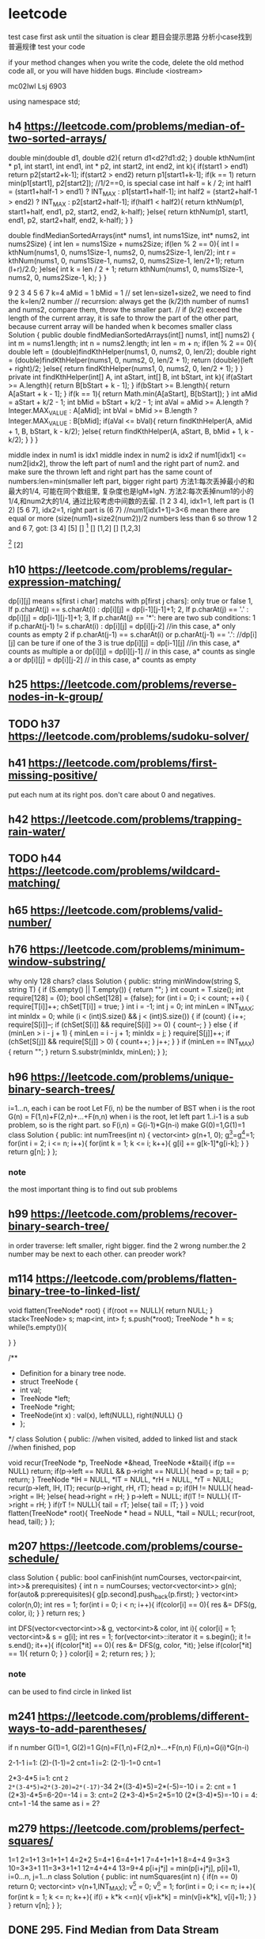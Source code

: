 * leetcode
test case first
ask until the situation is clear
题目会提示思路
分析小case找到普遍规律
test your code

if your method changes when you write the code, delete the old method code all, or you will have hidden bugs.
#include <iostream>

mc02lwl Lsj 6903

using namespace std;
** h4 https://leetcode.com/problems/median-of-two-sorted-arrays/

double min(double d1, double d2){
    return d1<d2?d1:d2;
}
double kthNum(int * p1, int start1, int end1, int * p2, int start2, int end2, int k){
  if(start1 > end1) return p2[start2+k-1];
  if(start2 > end2) return p1[start1+k-1];
  if(k == 1) return min(p1[start1], p2[start2]); //1/2==0, is special case
  int half = k / 2;
  int half1 = (start1+half-1 > end1) ? INT_MAX : p1[start1+half-1];
  int half2 = (start2+half-1 > end2) ? INT_MAX : p2[start2+half-1];
  if(half1 < half2){
    return kthNum(p1, start1+half, end1, p2, start2, end2, k-half);
  }else{
    return kthNum(p1, start1, end1, p2, start2+half, end2, k-half);
  }
}

double findMedianSortedArrays(int* nums1, int nums1Size, int* nums2, int nums2Size) {
  int len = nums1Size + nums2Size;
  if(len % 2 == 0){
    int l = kthNum(nums1, 0, nums1Size-1, nums2, 0, nums2Size-1, len/2);
    int r = kthNum(nums1, 0, nums1Size-1, nums2, 0, nums2Size-1, len/2+1);
    return (l+r)/2.0;
  }else{
    int k = len / 2 + 1;
    return kthNum(nums1, 0, nums1Size-1, nums2, 0, nums2Size-1, k);
  }
}


9 
2 3 4 5 6 7
k=4
aMid = 1
bMid = 1
// set len=size1+size2, we need to find the k=len/2 number
// recurrsion: always get the (k/2)th number of nums1 and nums2, compare them, throw the smaller part.
// if (k/2) exceed the length of the current array, it is safe to throw the part of the other part, because current array will be handed when k becomes smaller
class Solution {
    public double findMedianSortedArrays(int[] nums1, int[] nums2) {
        int m = nums1.length;
        int n = nums2.length;
        int len = m + n;
        if(len % 2 == 0){
            double left =  (double)findKthHelper(nums1, 0, nums2, 0, len/2);
            double right =  (double)findKthHelper(nums1, 0, nums2, 0, len/2 + 1);
            return (double)(left + right)/2;
        }else{
            return findKthHelper(nums1, 0, nums2, 0, len/2 + 1);
        }
    }
    private int findKthHelper(int[] A, int aStart, int[] B, int bStart, int k){
        if(aStart >= A.length){
            return B[bStart + k - 1];
        }
        if(bStart >= B.length){
            return A[aStart + k - 1];
        }
        if(k == 1){
            return Math.min(A[aStart], B[bStart]);
        }
        int aMid = aStart + k/2 - 1;
        int bMid = bStart + k/2 - 1;
        int aVal = aMid >= A.length ? Integer.MAX_VALUE : A[aMid];
        int bVal = bMid >= B.length ? Integer.MAX_VALUE : B[bMid];
        if(aVal <= bVal){
            return findKthHelper(A, aMid + 1, B, bStart, k - k/2);
        }else{
            return findKthHelper(A, aStart, B, bMid + 1, k - k/2);
        }
    }
}

middle index in num1 is idx1
middle index in num2 is idx2
if num1[idx1] <= num2[idx2], throw the left part of num1 and the right part of num2. and make sure the thrown left and right part has the same count of numbers:len=min(smaller left part, bigger right part)
方法1:每次丢掉最小的和最大的1/4, 可能在同个数组里, 复杂度也是lgM+lgN.
方法2:每次丢掉num1的小的1/4,和num2大的1/4, 通过比较考虑中间数的去留.
[1 2 3 4], idx1=1, left part is (1 2)
[5 6 7], idx2=1, right part is (6 7) //num1[idx1+1]=3<6 mean there are equal or more (size(num1)+size2(num2))/2 numbers less than 6  
so throw 1 2 and 6 7, got:
[3 4] [5]
[] [1]
[] [1,2]
[] [1,2,3]
[1] [2]
[1] [2,3,4]
[1 2 8 9], idx1=1, left is (1)
[5 6 7], idx2=1, right is (7), because 6<8, so 6 can not be included, which cause 2 cannot be included
class Solution {
    public double oneAndArray(int [] n1, int l1, int [] n2, int l2, int r2){
	  int len = (r2-l2+1)/2;
	  if((r2-l2+1)%2 == 0){
	    int left = n2[l2+len-1];  
	    int right = n2[l2+len];
	    if(n1[l1]<left)return left;
	    else if(n1[l1]>right)return right;
	    else return n1[l1];
	  }else{//odd
	    int v1 = n2[l2+len-1], v2 = n2[l2+len], v3 = n2[l2+len+1];
	    if(n1[l1]<v1)return (v1+v2)/2.0;
	    else if(n1[l1]>v3)return (v2+v3)/2.0;
	    else return (v2+n1[l1])/2.0;
	  }
    }
    
    public double BS(int [] n1, int l1, int r1, int [] n2, int l2, int r2){
        if(l1 > r1){
          if((r2-l2+1)%2 == 0){
            return (n2[l2+(r2-l2+1)/2-1]+n2[l2+(r2-l2+1)/2])/2.0;
          }else return n2[l2+(r2-l2)/2];
        }
        if(l2 > r2){
          if((r1-l1+1)%2 == 0) return (n1[l1+(r1-l1+1)/2-1]+n1[l1+(r1-l1+1)/2])/2.0;
          else return n1[l1+(r1-l1)/2];
        }

        if(l1 == r1 && l2 == r2){
            return (n1[l1]+n2[l2])/2.0;//todo: may overflow int value
        }
	
        if(l1 == r1){
	  int len = (r2-l2+1)/2;
	  if((r2-l2+1)%2 == 0){
	    int left = n2[l2+len-1];  
	    int right = n2[l2+len];
	    if(n1[l1]<left)return left;
	    else if(n1[l1]>right)return right;
	    else return n1[l1];
	  }else{//odd
	    int v1 = n2[l2+len-1], v2 = n2[l2+len], v3 = n2[l2+len+1];
	    if(n1[l1]<v1)return (v1+v2)/2.0;
	    else if(n1[l1]>v3)return (v2+v3)/2.0;
	    else return (v2+n1[l1])/2.0;
	  }
        }
	if(l2 == r2){
	  return oneAndArray(n2,l2,n1,l1,r1);
	}

        int m1 = l1+(r1-l1)/2;
        int m2 = l2+(r2-l2)/2;
        if(n1[m1] <= n2[m2]){
            int smallLen = m1-l1+1;
            int largeLen = 0;
            if(n2[m2+1]>=n1[m1+1]){
              largeLen = r2-m2;
              int cutLen = Math.min(smallLen, largeLen);
              return BS(n1, l1+cutLen, r1, n2, l2, r2-cutLen);
            }
            else{
               largeLen = r1-m1;
               int cutLen = Math.min(smallLen, largeLen);
               return BS(n1,l1+cutLen, r1-cutLen, n2, l2, r2);
            }
        }else{
          int smallLen = m2-l2+1;
          int largeLen = 0;
          if(n2[m2+1]>=n1[m1+1]){
            largeLen = r2-m2;
            int cutLen = Math.min(smallLen, largeLen);
            return BS(n1, l1, r1, n2, l2+cutLen, r2-cutLen);
          }else{
            largeLen = r1-m1;
            int cutLen = Math.min(smallLen, largeLen);
            return BS(n1, l1, r1-cutLen, n2, l2+cutLen, r2);
          }
        }
    }
    public double findMedianSortedArrays(int[] nums1, int[] nums2) {
        return BS(nums1, 0, nums1.length-1, nums2, 0, nums2.length-1);
    }
}


** h10 https://leetcode.com/problems/regular-expression-matching/
dp[i][j] means s[first i char] matchs with p[first j chars]: only true or false
1, If p.charAt(j) == s.charAt(i) :  dp[i][j] = dp[i-1][j-1]+1;
2, If p.charAt(j) == '.' : dp[i][j] = dp[i-1][j-1]+1;
3, If p.charAt(j) == '*': 
   here are two sub conditions:
               1   if p.charAt(j-1) != s.charAt(i) : dp[i][j] = dp[i][j-2]  //in this case, a* only counts as empty
               2   if p.charAt(j-1) == s.charAt(i) or p.charAt(j-1) == '.': //dp[i][j] can be ture if one of the 3 is true
                              dp[i][j] = dp[i-1][j]    //in this case, a* counts as multiple a 
                           or dp[i][j] = dp[i][j-1]   // in this case, a* counts as single a
                           or dp[i][j] = dp[i][j-2]   // in this case, a* counts as empty
** h25 https://leetcode.com/problems/reverse-nodes-in-k-group/
** TODO h37 https://leetcode.com/problems/sudoku-solver/
** h41 https://leetcode.com/problems/first-missing-positive/
put each num at its right pos. don't care about 0 and negatives.
** h42 https://leetcode.com/problems/trapping-rain-water/
** TODO h44 https://leetcode.com/problems/wildcard-matching/

** h65 https://leetcode.com/problems/valid-number/
** h76 https://leetcode.com/problems/minimum-window-substring/
why only 128 chars?
class Solution {
public:
    string minWindow(string S, string T) {
        if (S.empty() || T.empty())
        {
            return "";
        }
        int count = T.size();
        int require[128] = {0};
        bool chSet[128] = {false};
        for (int i = 0; i < count; ++i)
        {
            require[T[i]]++;
            chSet[T[i]] = true;
        }
        int i = -1;
        int j = 0;
        int minLen = INT_MAX;
        int minIdx = 0;
        while (i < (int)S.size() && j < (int)S.size())
        {
            if (count)
            {
                i++;
                require[S[i]]--;
                if (chSet[S[i]] && require[S[i]] >= 0)
                {
                    count--;
                }
            }
            else
            {
                if (minLen > i - j + 1)
                {
                    minLen = i - j + 1;
                    minIdx = j;
                }
                require[S[j]]++;
                if (chSet[S[j]] && require[S[j]] > 0)
                {
                    count++;
                }
                j++;
            }
        }
        if (minLen == INT_MAX)
        {
            return "";
        }
        return S.substr(minIdx, minLen);
    }
};
** h96 https://leetcode.com/problems/unique-binary-search-trees/
i=1...n, each i can be root
Let F(i, n) be the number of BST when i is the root
G(n) = F(1,n)+F(2,n)+...+F(n,n)
when i is the root, let left part 1..i-1 is a sub problem, so is the right part.
so F(i,n) = G(i-1)*G(n-i)
make G(0)=1,G(1)=1
class Solution {
public:
    int numTrees(int n) {
      vector<int> g(n+1, 0);
      g[0]=g[1]=1;
      for(int i = 2; i <= n; i++){
        for(int k = 1; k <= i; k++){
          g[i] += g[k-1]*g[i-k];
	}
      } 
      return g[n];
    }
};
*** note
the most important thing is to find out sub problems
** h99 https://leetcode.com/problems/recover-binary-search-tree/

in order traverse: left smaller, right bigger. find the 2 wrong number.the 2 number may be next to each other.
can preoder work?
** m114 https://leetcode.com/problems/flatten-binary-tree-to-linked-list/
    void flatten(TreeNode* root) {
        if(root == NULL){
            return NULL;
        }
        stack<TreeNode> s;
        map<int, int> f;
        s.push(*root);
        TreeNode * h = s;
        while(!s.empty()){
            
        }
    }

/**
 * Definition for a binary tree node.
 * struct TreeNode {
 *     int val;
 *     TreeNode *left;
 *     TreeNode *right;
 *     TreeNode(int x) : val(x), left(NULL), right(NULL) {}
 * };
 */
class Solution {
public:
    //when visited, added to linked list and stack
    //when finished, pop
    
    void recur(TreeNode *p, TreeNode *&head, TreeNode *&tail){
        if(p == NULL) return;
        if(p->left == NULL && p->right == NULL){
            head = p;
            tail = p;
            return;
        }
        TreeNode *lH = NULL, *lT = NULL, *rH = NULL, *rT = NULL;
        recur(p->left, lH, lT);
        recur(p->right, rH, rT);
        head = p;
        if(lH != NULL){
          head->right = lH;
        }else{
            head->right = rH;
        }
        p->left = NULL;
        if(lT != NULL){
          lT->right = rH;
        }
        if(rT != NULL){
            tail = rT;
        }else{
            tail = lT;
        }
    }
    void flatten(TreeNode* root){
        TreeNode * head = NULL, *tail = NULL;
        recur(root, head, tail);
    }
};
** m207 https://leetcode.com/problems/course-schedule/
class Solution {
public:
  bool canFinish(int numCourses, vector<pair<int, int>>& prerequisites) {
    int n = numCourses;
    vector<vector<int>> g(n);
    for(auto& p:prerequisites){
      g[p.second].push_back(p.first);
    }
    vector<int> color(n,0);
    int res = 1;
    for(int i = 0; i < n; i++){
      if(color[i] == 0){
        res &= DFS(g, color, i);
      }
    }
    return res;
  }

  int DFS(vector<vector<int>>& g, vector<int>& color, int i){
    color[i] = 1;
    vector<int>& s = g[i];
    int res = 1;
    for(vector<int>::iterator it = s.begin(); it != s.end(); it++){
      if(color[*it] == 0){
        res &= DFS(g, color, *it);
      }else if(color[*it] == 1){
        return 0;
      }
    }
    color[i] = 2;
    return res;
  }
};
*** note
can be used to find circle in linked list
** m241 https://leetcode.com/problems/different-ways-to-add-parentheses/
if n number
G(1)=1, G(2)=1
G(n)=F(1,n)+F(2,n)+...+F(n,n)
F(i,n)=G(i)*G(n-i)

2-1-1
i=1: (2)-(1-1)=2  cnt=1
i=2: (2-1)-1=0 cnt=1

2*3-4*5
i=1: cnt =2
2*(3-4*5)=2*(3-20)=2*(-17)=-34
2*((3-4)*5)=2*(-5)=-10  
i = 2: cnt = 1
(2*3)-4*5=6-20=-14
i = 3: cnt=2
(2*3-4)*5=2*5=10
(2*(3-4)*5)=-10
i = 4: cnt=1
-14  the same as i = 2?

** m279 https://leetcode.com/problems/perfect-squares/
1=1
2=1+1
3=1+1+1
4=2*2
5=4+1
6=4+1+1
7=4+1+1+1
8=4+4
9=3*3
10=3*3+1
11=3*3+1+1
12=4+4+4
13=9+4
p[i+j*j] = min(p[i+j*j], p[i]+1), i=0...n, j=1...n
class Solution {
public:
  int numSquares(int n) {
    if(n == 0) return 0;
    vector<int> v(n+1,INT_MAX);
    v[0] = 0;
    v[1] = 1;
    for(int i = 0; i <= n; i++){
      for(int k = 1; k <= n; k++){
        if(i + k*k <=n){
          v[i+k*k] = min(v[i+k*k], v[i]+1);
        }
      }
    }
    return v[n];
  }
};
** DONE 295. Find Median from Data Stream
[2,3,4]
[1,2]
[4,3,2,1,0]
// make small.size = large.size + 1 or equal
class MedianFinder {
    priority_queue<int> small, large;
public:
    /** initialize your data structure here. */
    MedianFinder() {
        
    }
    
    void addNum(int num) {
      if(small.size() == 0 || num <= small.top()){
        small.push(num);
        if(small.size() > large.size() && small.size() - large.size() >= 2){
          int top = small.top();
          small.pop();
          large.push(-top);
        }
      }else{
        large.push(-num);
        if(large.size() > small.size() && large.size() - small.size() >= 2){
          int top = -large.top();
          large.pop();
          small.push(top);
        }
      }
    }
    
    double findMedian() {
       if(small.size() == large.size()){
         return small.top()+(-large.top()-small.top())/2.0;
       }else if(small.size() > large.size()){
         return small.top();
       }else{
         return -large.top();
       }        
    }
};


** DONE h315 https://leetcode.com/problems/count-of-smaller-numbers-after-self
merge sort
when merge from bottom to up, you can add the number of smaller directly, which is O(1).
we need to add only when left part is bigger than right part, .
we add when a number of left part is pop out of the head of the vector, the count to add is the count of popped number of the right part.
[1]
[1,1]
[1,2]
[1,0]
[1,1,1]
[3,1,1]
[1,1,3]
[1,3,1]
[1,2,3]
[1,3,2]
[3,2,1]
[3,2,0,1]
[5,2,6,1]
//相等时, 前面的先出
[2,4,2,3]
[2,4,0,2]
class Solution {
    map<int, int> idx2cnt;  
public:
  void merge(vector<pair<int, int>>& nums, int l1, int r1, int l2, int r2){
    int i = l1, k = l2;
    vector<pair<int, int>> v;
    int cnt = 0;
    while(i <= r1 || k <= r2){
      if(i <= r1 && k <= r2){
        if(nums[i].second <= nums[k].second){
	  v.push_back(nums[i]);
	  idx2cnt[nums[i].first] += cnt;
	  i++;
	}else{
	  v.push_back(nums[k]);
	  k++;
	  cnt++;
	}
      }else if(i <= r1){
	  v.push_back(nums[i]);
	  idx2cnt[nums[i].first] += cnt;
	  i++;
      }else if(k <= r2){
	  v.push_back(nums[k]);
	  k++;
	  cnt++;
      }
    }
    for(int j = l1; j <= r2; j++){
      nums[j] = v[j-l1];
    }
  }
  void ms(vector<pair<int, int>>& nums, int l, int r){
    if(l >= r) return;
    int mid = l + (r-l)/2;
    ms(nums, l, mid);
    ms(nums, mid+1, r);
    merge(nums, l, mid, mid+1, r);
  }
  vector<int> countSmaller(vector<int>& nums) {
    if(nums.size() < 1){
      vector<int> v;
      return v;
    }
    if(nums.size() == 1){
      vector<int> v;
      v.push_back(0);
      return v;
    }
    vector<pair<int, int>> idx_pair;
    for(int i = 0; i < nums.size(); i++){
      pair<int, int> p;
      p.first = i;
      p.second = nums[i];
      idx_pair.push_back(p);
      idx2cnt[i] = 0;  
    }
    ms(idx_pair, 0, nums.size()-1);

    vector<int> res(nums);
    for(int i = 0; i < nums.size(); i++){
      res[i] = idx2cnt[i];
    }
    return res;
  }
};

** m648 https://leetcode.com/problems/replace-words/
a an bot
a bottle with another
class Solution {
public:
  string replaceWords(vector<string>& dict, string sentence) {
    unordered_set<string> set;
    for(auto & str:dict){
      set.insert(str);
    }
    int start = 0, end = 0;
    string res;
    for(start = 0; start < sentence.size();){ //start++没删导致bug
      end = start+1;
      while(end < sentence.size() && sentence[end] != ' '){
        end++;
      }
      string w = sentence.substr(start,end-start);
      string r = w;
      for(int k = 1; k <= w.size(); k++){
        r = w.substr(0,k);
        if(set.find(r)!=set.end()){
	  break;
	}
      }
      res += r + " ";
      start = end+1;
    }
    if(res[res.size()-1] == ' ')return res.substr(0, res.size()-1);
    return res;
  }
};
*** note
if your method changes when you write the code, delete the old method code all, or you will have hidden bugs.
** h685 https://leetcode.com/problems/redundant-connection-ii/
a)one vertex has 2 parent, or b) a circle exist(means there is a back edge which points to the root).
if a), compare the 2 edge, choose the latter one
if b), consider all the edges in the circle, choose the last one
a) b) may happen together

if current edge makes the graph inval

[[1,2], [2,1]]
p[0, 2, 1]
p[0, 1, 2]

[[1,2]A, [2,3], [3,2]B]
[[2,3], [3,2]A, [1,2]B]

//this answer can handle [[1,2],[2,1]]
class Solution {
public:
    vector<int> findRedundantDirectedConnection(vector<vector<int>>& edges) {
        int n = edges.size();
        vector<int> parent(n+1, 0), candA, candB;
        // step 1, check whether there is a node with two parents
        for (auto &edge:edges) {
            if (parent[edge[1]] == 0)
                parent[edge[1]] = edge[0]; 
            else {
                candA = {parent[edge[1]], edge[1]};
                candB = edge;
                edge[1] = 0; // remove this edge
            }
        } 
        // step 2, union find
        for (int i = 1; i <= n; i++) parent[i] = i; //reset p to self
        for (auto &edge:edges) {
            if (edge[1] == 0) continue; // 拿掉B边
            int u = edge[0], v = edge[1], pu = root(parent, u);
            // Now every node only has 1 parent, so root of v is implicitly v
            if (pu == v) {//找到的root是v自己, 说明是circle
                if (candA.empty()) return edge; //有circle且无AB
                return candA;//无B的情况, 还有circle, 就是A
            }
            parent[v] = pu;
        }
        return candB; //有A的情况, 无circle就肯定是B
    }
private:
    int root(vector<int>& parent, int k) {
        if (parent[k] != k) 
            parent[k] = root(parent, parent[k]);
        return parent[k];
    }
};
*** note
when not easy to find the root to use DFS, it means union find may be ok.
how to judge a circle:union find on each vertex(slow); DFS and check if back edge exist(fast, check 207)
how to judge a tree of directed graph: dfs, each edge is tree edge.
modify the tree to make simple.
** e743 https://leetcode.com/problems/network-delay-time/
1->3 8
1->2 1
2->3 2

1(0) 3(8) 2(1)
2(1) 3(3)
3(3)  

1->3 8
1->2 1
1(0) 3(8) 2(1)


[[1,2,1],[1,3,8],[2,3,2]]
3
1

[[2,1,1],[2,3,1],[3,4,1]]
4
2

struct VW{
  int v;
  int w; 
};   

class mycomparison
{
  bool reverse;
public:
  mycomparison(const bool& revparam=false)
    {reverse=revparam;}
  bool operator() (const VW& lhs, const VW&rhs) const
  {
    if (reverse) return (lhs.w>rhs.w);
    else return (lhs.w<rhs.w);
  }
};

class Solution {
public:
  void relax(int ){
  }
  int networkDelayTime(vector<vector<int>>& times, int N, int K) {
    vector<vector<VW>> g(N+1);
    for(auto & vec:times){
      VW vw;
      vw.v = vec[1];
      vw.w = vec[2];
      g[vec[0]].push_back(vw);
    }
    int l = 0;
    priority_queue<VW, vector<VW>, mycomparison> pq;
    vector<int> len(N+1, INT_MAX);
    len[K]=0;
    VW vwK;
    vwK.v = K;
    vwK.w = 0;
    pq.push(vwK);
      int cnt = 0;
    while(!pq.empty() && cnt <N){
      int w = pq.top().w;
      int nod = pq.top().v;
      pq.pop(); //means visited and included
        cnt++;
      for(int k = 0; k < g[nod].size();k++){
        if(len[g[nod][k].v]>len[nod]+g[nod][k].w){
	      len[g[nod][k].v]=len[nod]+g[nod][k].w;
	    }
	VW vw;
	vw.v = g[nod][k].v;
	vw.w = len[g[nod][k].v];
	pq.push(vw);
      }
    }
    int res = INT_MIN;
    for(int i = 1; i <= N; i++){
      if(len[i] == INT_MAX)
        return -1;
      if(len[i] > res) res = len[i];
    }
    if(l == INT_MAX) return -1;
    return res;
  }
};


struct VW{
  int v;
  int w; 
};   

class Solution {
public:
  int extractMin(const vector<int>& len, int N){
    int min = INT_MAX;
    int idx;
    for(int i = 1; i <= N ; i++){
      if(len[i] != -1 && len[i] < min){ //1 means extracted
        min = len[i];
	idx = i;
      }
    }
    return idx;
  }
  int networkDelayTime(vector<vector<int>>& times, int N, int K) {
    vector<vector<VW>> g(N+1);
    for(auto & vec:times){
      VW vw;
      vw.v = vec[1];
      vw.w = vec[2];
      g[vec[0]].push_back(vw);
    }
    vector<int> len(N+1, INT_MAX);
    len[K]=0;
    int cnt = 0;
    while(cnt < N){
      int nod = extractMin(len, N);
      for(int k = 0; k < g[nod].size();k++){
        if(len[g[nod][k].v]>len[nod]+g[nod][k].w){
      	      len[g[nod][k].v]=len[nod]+g[nod][k].w;
      	    }
      }
      cnt++;
      if(cnt<=N-1)
        len[nod] = -1;
      if(cnt==N)
        return len[nod];
    }
    return -1;
  }
};
*** note
when v is added, the shortest path to v is found.
the last added node has the longest shortest path.//right
if u is added to S before v, then shortest path to u is shorter than that to v
** h793 https://leetcode.com/problems/preimage-size-of-factorial-zeroes-function/
5 10 15 20 25 6*5 7*5 8*5 9*5 10*5
take attention to 5^2,5^3,5^4
given k, find max n, such that 5^n <= k*5.
(k*5)! contains cnt(cnt >= k) zeros: cnt-k=n-1+n-2+...+(2-1) when n >=2 
0:0!-4! (1*5)-(0*5)
1:5!-9! (2*5)-(1*5)
2:10!-14! (3*5)-(2*5)
3:15!-19!
4:20!-24!
5:0
6:25!-29!
7:
count the number of 5 as a factor
** DONE h847 https://leetcode.com/problems/shortest-path-visiting-all-nodes/

class Solution {
public: int res;

public:
    void DFS(vector<vector<int>>& graph, vector<int>& visited, vector<int>& nodes, int cur, int cnt){
        if(res == graph.size()-1) return; // TLE if without this line. this means optimal path found. if all nodes connected to each other, this prune is important
        if(visited[cur] == 0)cnt++;
        if(cnt == graph.size()){
          if(nodes.size() < res) res = nodes.size();
        }
        if(nodes.size()>=res) return;
        visited[cur]++;
        nodes.push_back(cur);
        int minV = INT_MAX, idx = -1;
        for(auto i : graph[cur]) minV = min(minV, visited[i]);//visited nodes are in nodes, not visited  node has the minV
        for(auto i : graph[cur]){
          if(visited[i] == minV){
            DFS(graph, visited, nodes, i, cnt);
          }
        }
        nodes.pop_back();
        visited[cur]--;
    }

    int shortestPathLength(vector<vector<int>>& graph) {
        vector<int> visited(graph.size(), 0);
        res = INT_MAX;
        vector<int> nodes;
        for(int i = 0; i < graph.size(); i++){
            DFS(graph, visited, nodes, i, 0);
        }
        return res;
    }
};




class Solution {
public:
    int result;
    void dfs(vector<vector<int>>& graph, vector<int>& cur, vector<int>& visited, int count) {
        if (result == graph.size()) return; //optimal case: nodes in one line
        if (count == graph.size()) {
            result = min(result, int(cur.size()));
            return;
        }
        if (cur.size() >= result) return;
        int pos = cur.back();
        
        int minv = INT_MAX;
        for (auto n : graph[pos]) minv = min(minv, visited[n]);
        for (auto n : graph[pos]) {
            if (visited[n] == minv) {
                cur.push_back(n);
                if (!visited[n]) count++;
                visited[n]++;
                dfs(graph, cur, visited, count);
                visited[n]--;
                if (!visited[n]) count--;
                cur.pop_back();                
            }
        }
    }
    
    int shortestPathLength(vector<vector<int>>& graph) {
        result = INT_MAX;
        vector<int> cur;
        vector<int> visited(graph.size(), 0);
        int count = 0;
        for (int i = 0; i < graph.size(); i++) {
            cur.push_back(i);
            visited[i]++;
            count++;
            dfs(graph, cur, visited, count);
            count--;
            visited[i]--;
            cur.pop_back();
        }
        return result - 1;
    }
};
** h854 https://leetcode.com/problems/k-similar-strings/
one swap can make one number at the right position, so at most only n-1 swap needed.
1. one swap matches two
2. one swap matches one, and destroy 0 mathch
greedy:i from 0 to size-1, always choose the best swap for i.
choose best: j from i+1 to size-1, find all possible match, then cmp each match with recursion and backtracking
abcdd
dcdba 
dcba


abc 
cba: 1
cab
abc
bca
acb
bac

abac 
baca  
** DONE https://leetcode.com/problems/maximum-gap/
assume n numbers: gap = (max-min)/n-1
n-1 gaps between min-max.
n-2 numbers put into n-1 gaps, means there is at least 1 empty gap, which means the result is between two successive gaps.
float is too difficult to handle, we change to use int.
intGap = ceil(floatGap), integers in gap, their distance < intGap, so the algorithm still works
[3,6,9,1]
[10]
[1,1,1,1]
[1,2,3,10000]
[1,2,4]
[1,5,6]
[1,2,3,4,5,6]
[1,9]
[11,0]
[6,1,3]
[1,9,100]

int maximumGap(int* nums, int numsSize) {
  if(numsSize < 2) return 0;
  int min = nums[0], max = nums[0];
  for(int i = 1; i < numsSize; i++){
    if(nums[i] < min) min = nums[i];
    if(nums[i] > max) max = nums[i];
  }
  int gap = ceil((max - min)*1.0 / (numsSize-1)*1.0);
  int * pmin = (int*)malloc(numsSize*4);
  int * pmax = (int*)malloc(numsSize*4);
  for(int i = 0; i < numsSize; i++){
    pmin[i] = max;
    pmax[i] = min;
  }
  for(int i = 0; i < numsSize; i++){
    if(nums[i] == min || nums[i] == max)continue;
    int idx = (int)((nums[i]-min)/gap);
    if(nums[i] < pmin[idx])pmin[idx] = nums[i];
    if(nums[i] > pmax[idx])pmax[idx] = nums[i];
  }
  int maxGap = 0;
  int last = min;
  For(int i = 0; i < numsSize; i++){
    if(pmin[i]!=max && pmin[i]!=min){
        if(pmin[i] - last > maxGap)maxGap = pmin[i] - last;
        last = pmax[i];
    }
  }
  if(max - last > maxGap)maxGap = max - last;
  //free(pmin);
  //free(pmax); //no need to free in leetcode
  return maxGap;
}


** https://leetcode.com/problems/best-time-to-buy-and-sell-stock/
buy sel newMin //关键是找最大差值。更大差值意外后面有更小的buy
//变大要，变小无意义
//变小有意义.有更小的buy, 就看看是否有更大差值
[0, 1, 2, 4] 
[2, 4, 0, 3]
[0]
[1, 1]
[7,6,4,3,1]
[7,1,5,3,6,4]
int maxProfit(int* prices, int pricesSize) {
 if(pricesSize <= 0) return 0;
 int min = pricesSize[0];
 int buy = -1, sel = -1;
 int res = 0;
 for(int i = 1; i < pricesSize; i++){
   if(-1 == buy){
     if(pricesSize[i] < min) min = pricesSize[i];
     else if(pricesSize[i] > min){
       buy = min;
       sel = pricesSize[i];
     }
   }else{
     if(pricesSize[i] < min) min = pricesSize[i];
     else if(pricesSize[i] > sel) sel = pricesSize[i];
     if(min < buy && pricesSize[i] - min > sel - buy){
       buy = min;
       sel = pricesSize[i];
     }
   }
 }
 if(sel - buy > res) return sel - buy;
 return res;
}

** https://leetcode.com/problems/best-time-to-buy-and-sell-stock-iii/
3,3,5,0,0,3,1,4
3-5 
0-4 

[1,2,3,4,5]
1-5
[7,6,4,3,1]

第一次的买卖不影响第二次的
买0-2次
变小就可以卖第一次.第二次的只要找按顺序的极小极大值
不变就不动
变大就更新第一次的卖出价
先找第一次买卖
int maxProfit(int* prices, int pricesSize) {
  if(pricesSize == 0) return 0;
  int sum = 0;
  int buy1 = -1, sell1 = -1;
  int min = prices[0];
  int i = 0;
  for(i = 0; i < pricesSize; i++){
   if(buy1 == -1){
    if(prices[i] < min) min = prices[i];
    else if(prices[i] > min && buy1 == -1){
      buy1 = min;
      sell1 = prices[i];
      sum = sell1 - buy1;
    }
   }else{
     if(prices[i] > sell1){
       sell1 = prices[i];
     }else if(prices[i] < sell1){
       sum = sell1 - buy1;
       break;
     }
   }
  }

  if(i < pricesSize - 1){
    int buy2 = -1, sell2 = -1, min2 = prices[i];
    for(int k = i; k < pricesSize; k++){
      if(prices[k] < min2) min2 = prices[k];
      else if(prices[k] > min2){
        buy2 = min2;
	sell2 = prices[k];
      }
    }
    
  }
}

** https://leetcode.com/problems/minimum-height-trees/
先简化问题:不断地去掉叶子
n=1;
n>1;
vector<int> findMinHeightTrees(int n, vector<pair<int, int>>& edges) {
  vector<int> v;
  if(n == 1){
    v.push_back(0);
    return v;
  }
	
  vector<set<int> > adj;
  set<int> s;
  for(int i = 0; i < n; i++){
    adj.push_back(s);
  }
  for(vector<pair<int, int>>::iterator it = edges.begin(); it != edges.end(); it++){
    adj[it->first].insert(it->second);
    adj[it->second].insert(it->first);
  }
	
  vector<int> leaves;
  for(int i = 0; i < n; i++){
    if(adj[i].size() == 1){
      leaves.push_back(i);
    }
  }
	
  while(n > 2){
    n -= leaves.size();
    vector<int> newleaves; //注意局部化:之前这行在外面导致错误
    for(vector<int>::iterator it = leaves.begin(); it != leaves.end(); it++){
      int peer = *(adj[*it].begin());
      adj[peer].erase(*it);
      if(adj[peer].size() == 1){
	newleaves.push_back(peer);
      }
    }
    leaves = newleaves;
  }
  return leaves;
}

/*
  kmp:strstr(s,p) 利用p中已匹配的字符串里跳跃; 跳跃的最大长度就是p中后缀和前缀匹配的最大长度;预处理p时遇到不匹配就利用pi[]往前回退;
  匹配时和预处理时的逻辑一样(匹配就已匹配长度加一, 没匹配就根据pi[]回退)
*/

** TreeNode* lowestCommonAncestor(TreeNode* root, TreeNode* p, TreeNode* q) 
{
  if(p->val < root->val && q->val < root->val){
    return lowestCommonAncestor(root->left, p, q);
  }else if(p->val > root->val && q->val > root->val){
    return lowestCommonAncestor(root->right, p, q);
  }else return root;
}

//0
//1 0
//2 0
//0 1
//1 0 1
//2 1 0
//3 2 0
//2 5 0 1
//2 0 0
//5 0 0 0 0 2 0
//3 0 2 0 1 
** bool canJump(int* nums, int numsSize) {
    int len = 0;
    int pos = 0;
    for(int i = 0; i < numsSize; i++){
        if(numsSize-1 == i) {
            printf("true");
            return true;
        }
        if(nums[i] == 0){
            if(i - pos >= len) {
                printf("false");
                return false;
            }
        }
        if(nums[i]+i-pos > len){
            len = nums[i];
            pos = i;
        }
    }
    return true;
}

//dp:down to up
//"()(()"
//"()(((()))"
//(()
//(())
//)()())
//((
//)
//()
//(())()
//((())())
//(
//遇到), 有匹配p[i]=p[i-1]+2; 无匹配, len重新开始计
** int longestValidParentheses(string s) {
  int max = 0;
  int *p = new int[s.length()];
  int i = 0;
  std::stack<char> st;
  for ( std::string::iterator it=s.begin(); it!=s.end(); ++it){
    p[i] = 0;
    char c = *it;
    if(c == ')'){
      if(i>=1){
	if(s[i-1] == '('){
	  if(i <= 1){
	    p[i] = 2;
	  }else{
	    p[i] = p[i-2]+2;
	  }
	}else{
	  if(s[i-1-p[i-1]] == '('){
	    p[i] = p[i-1]+2+p[i-1-p[i-1]-1];;
	  }
	}
      }
    }
    if(p[i]>max)max=p[i];
    i++;
  }

  delete [] p;
  return max;
}


ListNode* addTwoNumbers(ListNode* l1, ListNode* l2) {
  struct ListNode* head = NULL, tail = NULL;
  int more = 0;
  while(l1 != NULL && l2 != NULL){
    int sum = l1->val + l2->val + more;
    if(sum >= 10){
      more = 1;
      sum -= 10;
    }

    if(head == NULL){
      head = new ListNode;
      head->val = sum;
      head->next = NULL;
      tail = head;
    }
    l1 = l1->next;
    l2 = l2->next;
  }//while
}


/**
 * Definition for singly-linked list.
 * struct ListNode {
 *     int val;
 *     ListNode *next;
 *     ListNode(int x) : val(x), next(NULL) {}
 * };
 */
class Solution {
public:
  //0 + 0
  //1 + 2
  //12 + 34
  //9+7
  //12 + 3
  //21 + 300
  //9 + 99
  //999 + 1
  ListNode* addTwoNumbers(ListNode* l1, ListNode* l2) {
    struct ListNode* head = NULL, *tail = NULL;
    int more = 0;
    while(l1 != NULL && l2 != NULL){
      int sum = l1->val + l2->val + more;
      more = 0;
      if(sum >= 10){
	more = 1;
	sum -= 10;
      }

      if(head == NULL){
	tail = new ListNode(sum);
	tail->val = sum;
	tail->next = NULL;
	head = tail;
      }else{
	tail->next = new ListNode(sum);
	tail->next->val = sum;
	tail = tail->next;
      }
      l1 = l1->next;
      l2 = l2->next;
    }//while
    
    while(l1 != NULL){
      int sum = l1->val + more;
      more = 0;
      if(sum >= 10){
	more = 1;
	sum -= 10;
      }
      tail->next =new ListNode(sum);
      tail->next->val = sum;
      tail = tail->next;
      l1 = l1->next;
    }
    
    while(l2 != NULL){
      int sum = l2->val +more;
      more = 0;
      if(sum >= 10){
	more = 1;
	sum -= 10;
      }
      tail->next =new ListNode(sum);
      tail->next->val = sum;
      tail = tail->next;
      l2 = l2->next;
    }
    
    if(more > 0){
      tail->next =new ListNode(1);
      tail->next->val = 1;
      tail = tail->next;
    }
    
    return head;
  }
};

** https://leetcode.com/problems/find-peak-element/description/
// 1 2 3 4 5 1
// 3 1
// 1 3 -1
// 1 3 1
// 1,2,3,1
// 1,2,1,3,5,6,4
// 1 2 3
// 3 2 1
// 下降就是峰值
// 一定有峰值
// 二分: 如果是,返回; 
// a[mid]>a[mid-1]
//   a[mid]>a[mid+1] 找到
//   <: 往右找
// a[mid]<a[mid-1] 往左找
int findPeakElement(int* nums, int numsSize) {
    if(nums == null || numsSize < 1)
        return -1;
    int left = 0, right = numsSize-1;
    while(left <= right){
        int mid = left + (right - left)/2;
        if(left == right){
            return left;
        }
        if(right-left==1){
            if(nums[right]>nums[left]){
                return right;
            }else{
                return left;
            }
        }
        if(nums[mid]>nums[mid-1]){
            if(nums[mid]>nums[mid+1]){
                return mid;
            }else{
                left = mid+1;
            }
        }else{//<
            right = mid -1;
        }
    }
    return -1;
}


** 有序也是循环有序的一种; 必有一半是有序的
//1
//1 2
//3 4 1 2
int BS(int a[], int low, int high, int val){
  if(a == NULL || high < low || low < 0 || high < 0){
    return -1;
  }
  int mid = low + (high - low)/2;
  if(a[mid] == val){
    return mid;
  }else if(mid-1 >= low && a[low] <= a[mid-1]){
    if(a[low] <= val && val <= a[mid-1]){
      return BS(a, low, mid-1, val);
    }else{
      return BS(a, mid+1, high, val);
    }
  }else if(mid+1 <= high){
    if(a[mid+1] <= val && val <= a[high]){
      return BS(a, mid+1, high, val);
    }else{
      return BS(a, low, mid-1, val);
    }
  }

  return -1;
}

** 36进制加减法

int main(){
  int a[]={1};
  cout<<BS(a, 0, 0, 1)<<endl;
  cout<<BS(a, 0, 0, -1)<<endl;
  int a1[]={1, 2};
  cout<<BS(a1, 0, 1, 2)<<endl;
  cout<<BS(a1, 0, 1, -1)<<endl;
  int a2[]={3, 4, 1, 2};
  cout<<BS(a2, 0, 3, 3)<<endl;
  cout<<BS(a2, 0, 3, 5)<<endl;

  return 0;
}

class Solution {
public int res = INT_MAX;

public:
    void BFS(vector<vector<int>>& graph, vector<int>& visited, vector<int>& nodes, int steps){
        if(nodes.size() == graph.size()){
            if(steps < res) res = steps;
        }
    }
    int shortestPathLength(vector<vector<int>>& graph) {
        int steps = 0;
        vector<int> visited(graph.size(), 0);
        vector<int> nodes;
        queue<int> q;
        for(int i = 0; i < graph.size(); i++){
            visited[i]++;
            nodes.push_back(i);
            q.push_back(i);
            while(!q.empty(){
                int cur = q.front();
		vector<int>& v = graph[cur];
		int idx = 0, minVal = INT_MAX;
		for(int k = 0; k < v.size(); k++){
		  if(visited[v[k]] < minVal){
		    minVal = visited[v[k]];
		    idx = k;
		  }
		}
		for(int k = 0; k < v.size(); k++){
		  if(visited[v[k]] == 0)nodes.push_back();
		}
            }
                 
            BFS(graph, visited, nodes, 1);
            visited[i]--;
            nodes.pop_back(i);
        }
        return res;
    }
};

[0 1]

[0 1 2] no
[1 0 2] yes finish

[0 1 2]


class Solution {
    public int shortestPathLength(int[][] graph) {
        int N = graph.length;
        Queue<State> queue = new LinkedList();
        int[][] dist = new int[1<<N][N];
        for (int[] row: dist) Arrays.fill(row, N*N);

        for (int x = 0; x < N; ++x) {
            queue.offer(new State(1<<x, x));
            dist[1 << x][x] = 0;
        }

        while (!queue.isEmpty()) {
            State node = queue.poll();
            int d = dist[node.cover][node.head];
            if (node.cover == (1<<N) - 1) return d;

            for (int child: graph[node.head]) {
                int cover2 = node.cover | (1 << child);
                if (d + 1 < dist[cover2][child]) {
                    dist[cover2][child] = d + 1;
                    queue.offer(new State(cover2, child));

                }
            }
        }

        throw null;
    }
}

class State {
    int cover, head;
    State(int c, int h) {
        cover = c;
        head = h;
    }
}

class Solution {
public:
    vector<int> findRedundantDirectedConnection(vector<vector<int>>& edges) {
      int n = edges.size();
      vector<int> p(n+1, 0);
      int p2 = -1, son = -1;
      for(auto & edge:edges){
        if(p[edge[1]] == 0){
	  p[edge[1] = edge[0];
	}else{
	  p2 = edge[0];
	  son = edge[1];
	  return edge;
	}
      }
      
    }
};
